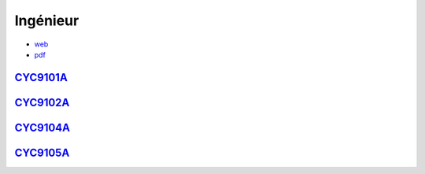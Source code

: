 Ingénieur
=========

* `web <https://deptmedia.cnam.fr/new/spip.php?article1613>`_
* `pdf <https://deptmedia.cnam.fr/new/spip.php?pdoc13084>`_

`CYC9101A <http://formation.cnam.fr/rechercher-par-discipline/diplome-d-ingenieur-specialite-informatique-parcours-architecture-et-ingenierie-des-systemes-et-des-logiciels-aisl--1003893.kjsp>`_
-------------------------------------------------------------------------------------------------------------------------------------------------------------------------------------------------

`CYC9102A <http://formation.cnam.fr/rechercher-par-discipline/diplome-d-ingenieur-specialite-informatique-parcours-informatique-modelisation-optimisation-1003894.kjsp>`_
-------------------------------------------------------------------------------------------------------------------------------------------------------------------------

`CYC9104A <http://formation.cnam.fr/rechercher-par-discipline/diplome-d-ingenieur-specialite-informatique-parcours-informatique-reseaux-systemes-et-multimedia-1003895.kjsp>`_
------------------------------------------------------------------------------------------------------------------------------------------------------------------------------

`CYC9105A <http://formation.cnam.fr/rechercher-par-discipline/diplome-d-ingenieur-specialite-informatique-parcours-informatique-systemes-d-information-1003896.kjsp>`_
----------------------------------------------------------------------------------------------------------------------------------------------------------------------
